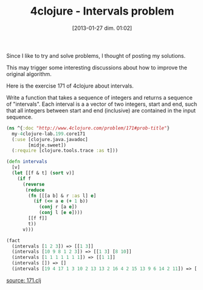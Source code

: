 #+BLOG: tony-blog
#+POSTID: 938
#+DATE: [2013-01-27 dim. 01:02]
#+OPTIONS:
#+CATEGORY: clojure, exercises, 4clojure, functional-programming
#+TAGS: clojure, exercises, 4clojure, functional-programming
#+TITLE: 4clojure - Intervals problem
#+DESCRIPTION: One possible solution about the intervals problem (171) on 4clojure.com

Since I like to try and solve problems, I thought of posting my solutions.

This may trigger some interesting discussions about how to improve the original algorithm.

Here is the exercise 171 of 4clojure about intervals.

#+begin_blockquote
Write a function that takes a sequence of integers and returns a sequence of "intervals".
Each interval is a a vector of two integers, start and end, such that all integers between start and end (inclusive) are contained in the input sequence.
#+end_blockquote

#+begin_src clojure
(ns ^{:doc "http://www.4clojure.com/problem/171#prob-title"}
  my-4clojure-lab.199.core171
  (:use [clojure.java.javadoc]
        [midje.sweet])
  (:require [clojure.tools.trace :as t]))

(defn intervals
  [v]
  (let [[f & t] (sort v)]
    (if f
      (reverse
       (reduce
        (fn [[[a b] & r :as l] e]
          (if (<= a e (+ 1 b))
            (conj r [a e])
            (conj l [e e])))
        [[f f]]
        t))
      v)))

(fact
  (intervals [1 2 3]) => [[1 3]]
  (intervals [10 9 8 1 2 3]) => [[1 3] [8 10]]
  (intervals [1 1 1 1 1 1 1]) => [[1 1]]
  (intervals []) => []
  (intervals [19 4 17 1 3 10 2 13 13 2 16 4 2 15 13 9 6 14 2 11]) => [[1 4] [6 6] [9 11] [13 17] [19 19]])

#+end_src

[[https://github.com/ardumont/my-4clojure-lab/blob/master/src/my_4clojure_lab/199/core171.clj][source: 171.clj]]
